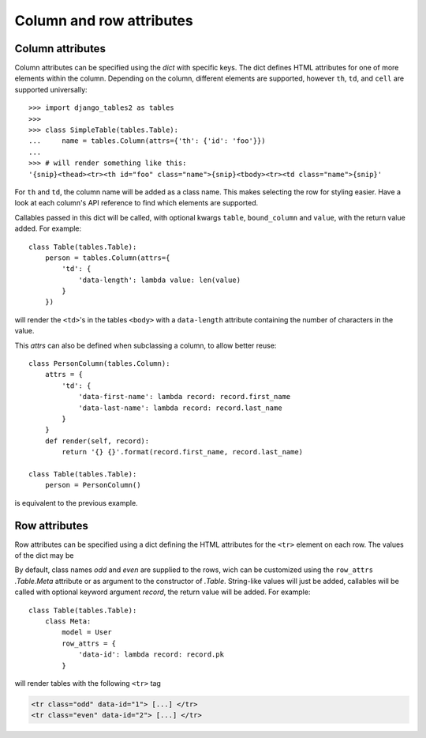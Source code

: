 .. _column-attributes:

Column and row attributes
=========================

Column attributes
~~~~~~~~~~~~~~~~~

Column attributes can be specified using the `dict` with specific keys.
The dict defines HTML attributes for one of more elements within the column.
Depending on the column, different elements are supported, however ``th``,
``td``, and ``cell`` are supported universally::

    >>> import django_tables2 as tables
    >>>
    >>> class SimpleTable(tables.Table):
    ...     name = tables.Column(attrs={'th': {'id': 'foo'}})
    ...
    >>> # will render something like this:
    '{snip}<thead><tr><th id="foo" class="name">{snip}<tbody><tr><td class="name">{snip}'


For ``th`` and ``td``, the column name will be added as a class name. This makes
selecting the row for styling easier.
Have a look at each column's API reference to find which elements are supported.

Callables passed in this dict will be called, with optional kwargs ``table``,
``bound_column`` and ``value``, with the return value added. For example::

    class Table(tables.Table):
        person = tables.Column(attrs={
            'td': {
                'data-length': lambda value: len(value)
            }
        })

will render the ``<td>``'s in the tables ``<body>`` with a ``data-length`` attribute
containing the number of characters in the value.

This `attrs` can also be defined when subclassing a column, to allow better reuse::

    class PersonColumn(tables.Column):
        attrs = {
            'td': {
                'data-first-name': lambda record: record.first_name
                'data-last-name': lambda record: record.last_name
            }
        }
        def render(self, record):
            return '{} {}'.format(record.first_name, record.last_name)

    class Table(tables.Table):
        person = PersonColumn()

is equivalent to the previous example.

.. _row-attributes:

Row attributes
~~~~~~~~~~~~~~

Row attributes can be specified using a dict defining the HTML attributes for
the ``<tr>`` element on each row. The values of the dict may be

By default, class names *odd* and *even* are supplied to the rows, wich can be
customized using the ``row_attrs`` `.Table.Meta` attribute or as argument to the
constructor of `.Table`. String-like values will just be added,
callables will be called with optional keyword argument `record`, the return value
will be added. For example::

    class Table(tables.Table):
        class Meta:
            model = User
            row_attrs = {
                'data-id': lambda record: record.pk
            }

will render tables with the following ``<tr>`` tag

.. sourcecode:: django

    <tr class="odd" data-id="1"> [...] </tr>
    <tr class="even" data-id="2"> [...] </tr>
